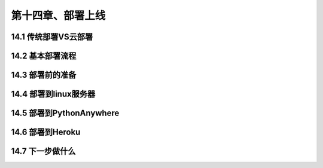 第十四章、部署上线
=======================================================================
14.1 传统部署VS云部署
---------------------------------------------------------------------
14.2 基本部署流程
---------------------------------------------------------------------
14.3 部署前的准备
---------------------------------------------------------------------
14.4 部署到linux服务器
---------------------------------------------------------------------
14.5 部署到PythonAnywhere
---------------------------------------------------------------------
14.6 部署到Heroku
---------------------------------------------------------------------
14.7 下一步做什么
---------------------------------------------------------------------

